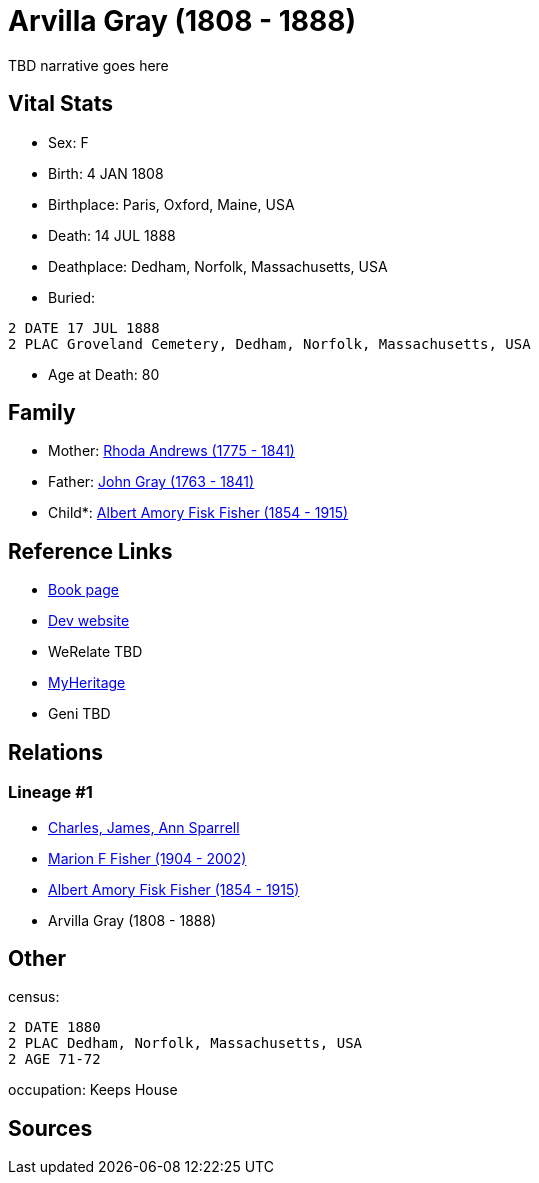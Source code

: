 = Arvilla Gray (1808 - 1888)

TBD narrative goes here


== Vital Stats


* Sex: F
* Birth: 4 JAN 1808
* Birthplace: Paris, Oxford, Maine, USA
* Death: 14 JUL 1888
* Deathplace: Dedham, Norfolk, Massachusetts, USA
* Buried: 
----
2 DATE 17 JUL 1888
2 PLAC Groveland Cemetery, Dedham, Norfolk, Massachusetts, USA
----

* Age at Death: 80


== Family
* Mother: https://github.com/sparrell/cfs_ancestors/blob/main/Vol_02_Ships/V2_C5_Ancestors/V2_C5_G4/gen4.MPMM.adoc[Rhoda Andrews (1775 - 1841)]


* Father: https://github.com/sparrell/cfs_ancestors/blob/main/Vol_02_Ships/V2_C5_Ancestors/V2_C5_G4/gen4.MPMP.adoc[John Gray (1763 - 1841)]


* Child*: https://github.com/sparrell/cfs_ancestors/blob/main/Vol_02_Ships/V2_C5_Ancestors/V2_C5_G2/gen2.MP.adoc[Albert Amory Fisk Fisher (1854 - 1915)]



== Reference Links
* https://github.com/sparrell/cfs_ancestors/blob/main/Vol_02_Ships/V2_C5_Ancestors/V2_C5_G3/gen3.MPM.adoc[Book page]
* https://cfsjksas.gigalixirapp.com/person?p=p0189[Dev website]
* WeRelate TBD
* https://www.myheritage.com/profile-OYYV6NML2DHJUFEXHD45V4W32Y6KPTI-23000423/arvilla-gray-fisher[MyHeritage]
* Geni TBD

== Relations
=== Lineage #1
* https://github.com/spoarrell/cfs_ancestors/tree/main/Vol_02_Ships/V2_C1_Principals/0_intro_principals.adoc[Charles, James, Ann Sparrell]
* https://github.com/sparrell/cfs_ancestors/blob/main/Vol_02_Ships/V2_C5_Ancestors/V2_C5_G1/gen1.M.adoc[Marion F Fisher (1904 - 2002)]

* https://github.com/sparrell/cfs_ancestors/blob/main/Vol_02_Ships/V2_C5_Ancestors/V2_C5_G2/gen2.MP.adoc[Albert Amory Fisk Fisher (1854 - 1915)]

* Arvilla Gray (1808 - 1888)


== Other
census: 
----
2 DATE 1880
2 PLAC Dedham, Norfolk, Massachusetts, USA
2 AGE 71-72
----

occupation: Keeps House

== Sources

